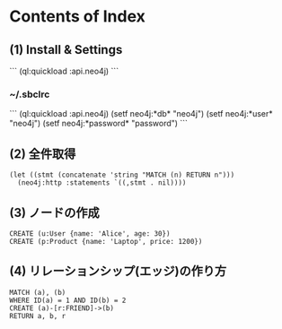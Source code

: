 * Contents of Index

** (1) Install & Settings

```
(ql:quickload :api.neo4j)
```

*** ~/.sbclrc

```
(ql:quickload :api.neo4j)
(setf neo4j:*db* "neo4j")
(setf neo4j:*user* "neo4j")
(setf neo4j:*password* "password")
```

** (2) 全件取得

#+begin_src
(let ((stmt (concatenate 'string "MATCH (n) RETURN n")))
  (neo4j:http :statements `((,stmt . nil))))
#+end_src


** (3) ノードの作成

#+begin_src
CREATE (u:User {name: 'Alice', age: 30})
CREATE (p:Product {name: 'Laptop', price: 1200})
#+end_src


** (4) リレーションシップ(エッジ)の作り方

#+begin_src
MATCH (a), (b)
WHERE ID(a) = 1 AND ID(b) = 2
CREATE (a)-[r:FRIEND]->(b)
RETURN a, b, r
#+end_src
